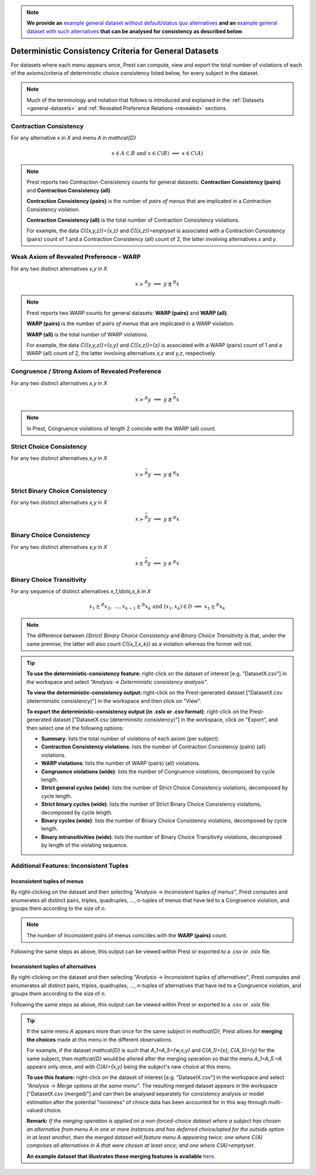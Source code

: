 .. note::

     **We provide an** `example general dataset without default/status quo alternatives </_static/examples/general-no-defaults.csv>`_  
     **and an** `example general dataset with such alternatives </_static/examples/general-defaults.csv>`_ 
     **that can be analysed for consistency as described below**.



Deterministic Consistency Criteria for General Datasets
=======================================================


For datasets where each menu appears once, Prest can compute, view and 
export the total number of violations of each of the axioms/criteria 
of deterministic choice consistency listed below, 
for every subject in the dataset.

.. note::
     Much of the terminology and notation that follows is introduced and explained in the 
     :ref:`Datasets <general-datasets>` and :ref:`Revealed Preference Relations <revealed>` sections.

Contraction Consistency
-----------------------

For any alternative `x` in `X` and menu `A` in `\mathcal{D}`

.. math:: 
	x \in A \subset B \text{ and } x\in C(B)\;\; \Longrightarrow\;\; x\in C(A)

	
.. note::
     Prest reports two Contraction-Consistency counts for general datasets: 
     **Contraction Consistency (pairs)** and **Contraction Consistency (all)**.
	 
     **Contraction Consistency (pairs)** is the number of *pairs of menus* that are implicated 
     in a Contraction Consistency violation.
     
     **Contraction Consistency (all)** is the total number of Contraction Consistency violations.
	 
     For example, the data `C(\{x,y,z\})=\{x,z\}` and `C(\{x,z\})=\emptyset` 
     is associated with a Contraction Consistency (pairs) count of 1 and a 
     Contraction Consistency (all) count of 2, the latter involving alternatives `x` and `y`.


Weak Axiom of Revealed Preference - WARP
----------------------------------------

For any two distinct alternatives `x,y` in `X`

.. math:: 
	x\succ^R y\;\; \Longrightarrow\;\; y\not\succsim^R x

	
.. note::
     Prest reports two WARP counts for general datasets: **WARP (pairs)** and **WARP (all)**.
	 
     **WARP (pairs)** is the number of *pairs of menus* that are implicated in a WARP violation.
     
     **WARP (all)** is the total number of WARP violations.
	 
     For example, the data `C(\{x,y,z\})=\{x,y\}` and `C(\{x,z\})=\{z\}` 
     is associated with a WARP (pairs) count of 1 and a WARP (all) count of 2, 
     the latter involving alternatives `x,z` and `y,z`, respectively.


Congruence / Strong Axiom of Revealed Preference
------------------------------------------------

For any two distinct alternatives `x,y` in `X`

.. math::
	x\succ^R y\;\; \Longrightarrow\;\; y\not\succsim^{\widehat{R}} x

.. note::
     In Prest, Congruence violations of length 2 coincide with the WARP (all) count.
	
	
Strict Choice Consistency
-------------------------

For any two distinct alternatives `x,y` in `X`

.. math::
	x \succ^{\widehat{R}} y\;\; \Longrightarrow\;\; y\not\succsim^R x


Strict Binary Choice Consistency
--------------------------------

For any two distinct alternatives `x,y` in `X`

.. math::
    x\succ^{\widehat{B}} y\;\; \Longrightarrow\;\; y\not\succsim^B x

	
	
Binary Choice Consistency
-------------------------

For any two distinct alternatives `x,y` in `X`

.. math::
    x\succsim^{\widehat{B}} y\;\; \Longrightarrow\;\; y\not\succ^B x



Binary Choice Transitivity
--------------------------

For any sequence of distinct alternatives `x_1,\ldots,x_k` in `X`

.. math::
    x_1\succsim^B x_2,\; \ldots, x_{k-1}\succsim^B x_k\;\;\;\; \text{and}\;\;\; 
    (x_1,x_k)\in\mathcal{D}\;\; \Longrightarrow\;\; x_1\succsim^B x_k


.. _general-consistency-note:

.. note::
     The difference between *(Strict) Binary Choice Consistency* and *Binary Choice Transitivity* is that, under the same premise, 
     the latter will also count `C(\{x_1,x_k\})` as a violation whereas the former will not.  

.. _general-consistency-tip:

.. tip::
     **To use the deterministic-consistency feature:** right-click on the dataset of interest [e.g. "DatasetX.csv"] in the workspace and select *"Analysis -> Deterministic consistency analysis"*.

     **To view the deterministic-consistency output:** right-click on the Prest-generated dataset ["DatasetX.csv (deterministic consistency)"] in the workspace and then click on "View".

     **To export the deterministic-consistency output (in .xslx or .csv format):** right-click on the Prest-generated dataset ["DatasetX.csv (deterministic consistency)"] 
     in the workspace, click on "Export", and then select one of the following options:

     * **Summary**: lists the total number of violations of each axiom (per subject).
     * **Contraction Consistency violations**: lists the number of Contraction Consistency (pairs) (all) violations.     
     * **WARP violations**: lists the number of WARP (pairs) (all) violations.     
     * **Congruence violations (wide)**: lists the number of Congruence violations, decomposed by cycle length.
     * **Strict general cycles (wide)**: lists the number of Strict Choice Consistency violations, decomposed by cycle length.
     * **Strict binary cycles (wide)**: lists the number of Strict Binary Choice Consistency violations, decomposed by cycle length.
     * **Binary cycles (wide)**: lists the number of Binary Choice Consistency violations, decomposed by cycle length.
     * **Binary intransitivities (wide)**: lists the number of Binary Choice Transitivity violations, decomposed by length of the violating sequence.     
     

Additional Features: Inconsistent Tuples
----------------------------------------

.. _menu-tuples:

Inconsistent tuples of menus
............................

By right-clicking on the dataset and then selecting *"Analysis -> Inconsistent tuples of menus"*, Prest computes and enumerates 
all distinct pairs, triples, quadruples, ..., `n`-tuples of menus that have led to a Congruence violation, and groups them according to the size of `n`.

.. note::
     The number of inconsistent *pairs* of menus coincides with the **WARP (pairs)** count.

Following the same steps as above, this output can be viewed within Prest or exported to a .csv or .xslx file.


.. _alternative-tuples:

Inconsistent tuples of alternatives
...................................

By right-clicking on the dataset and then selecting *"Analysis -> Inconsistent tuples of alternatives"*, Prest computes and enumerates 
all distinct pairs, triples, quadruples, ..., `n`-tuples of alternatives that have led to a Congruence violation, and groups them according to the size of `n`.

Following the same steps as above, this output can be viewed within Prest or exported to a .csv or .xslx file.

.. _merging-tip:

.. tip::	 
     If the same menu `A` appears more than once for the same subject in `\mathcal{D}`, 
     Prest allows for **merging the choices** made at this menu in the different observations.
      
     For example, if the dataset `\mathcal{D}` is such that `A_1=A_5=\{w,x,y\}` and `C(A_1)=\{x\}`, `C(A_5)=\{y\}` for the same subject,  
     then `\mathcal{D}` would be altered after the merging operation so that the menu `A_1=A_5:=A`
     appears only once, and with `C(A)=\{x,y\}` being the subject's new choice at this menu. 
     	 
     **To use this feature:** right-click on the dataset of interest [e.g. "DatasetX.csv"]
     in the workspace and select *"Analysis -> Merge options at the same menu"*. The resulting merged dataset appears in the workspace ["DatasetX.csv (merged)"] and can then be analysed separately 
     for consistency analysis or model estimation after the potential "noisiness" of choice data has been accounted for in this way through multi-valued choice.
     	 
     **Remark:** *If the merging operation is applied on a non-forced-choice dataset where a subject has chosen an alternative from menu* `A` *in one or more instances and has deferred choice/opted for the outside option
     in at least another, then the merged dataset will feature menu* `A` *appearing twice: one where* `C(A)` *comprises all alternatives in* `A` *that were chosen at least once; and one where* `C(A)=\emptyset`.
     
     **An example dataset that illustrates these merging features is available** `here </_static/examples/general-merging.csv>`_. 
